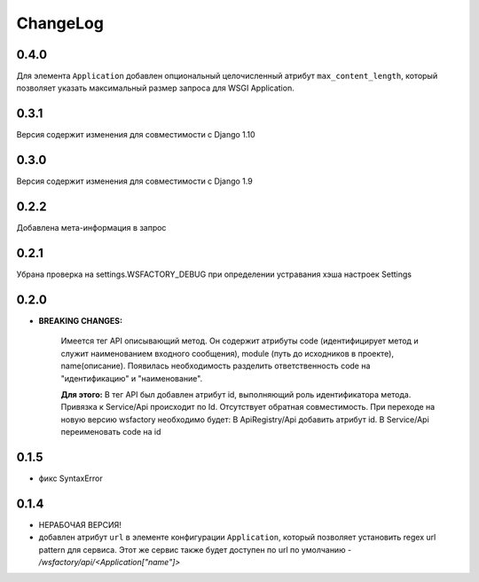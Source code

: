 ChangeLog
=========

0.4.0
-----
Для элемента ``Application`` добавлен опциональный целочисленный атрибут
``max_content_length``, который позволяет указать максимальный размер
запроса для WSGI Application.

0.3.1
-----
Версия содержит изменения для совместимости с Django 1.10

0.3.0
-----
Версия содержит изменения для совместимости с Django 1.9

0.2.2
-----
Добавлена мета-информация в запрос

0.2.1
-----
Убрана проверка на settings.WSFACTORY_DEBUG при определении устравания хэша настроек Settings


0.2.0
-----

* **BREAKING CHANGES:**

    Имеется тег API описывающий метод. Он содержит атрибуты code (идентифицирует метод и служит наименованием входного сообщения), module (путь до исходников в проекте), name(описание). 
    Появилась необходимость разделить ответственность code на "идентификацию" и "наименование".

    **Для этого:**
    В тег API был добавлен атрибут id, выполняющий роль идентификатора метода.
    Привязка к Service/Api происходит по Id.
    Отсутствует обратная совместимость. При переходе на новую версию wsfactory необходимо будет:
    В ApiRegistry/Api добавить атрибут id.
    В Service/Api переименовать code на id


0.1.5
-----

* фикс SyntaxError

0.1.4
-----

* НЕРАБОЧАЯ ВЕРСИЯ!

* добавлен атрибут ``url`` в элементе конфигурации ``Application``, который
  позволяет установить regex url pattern для сервиса. Этот же сервис также
  будет доступен по url по умолчанию - */wsfactory/api/<Application["name"]>*
